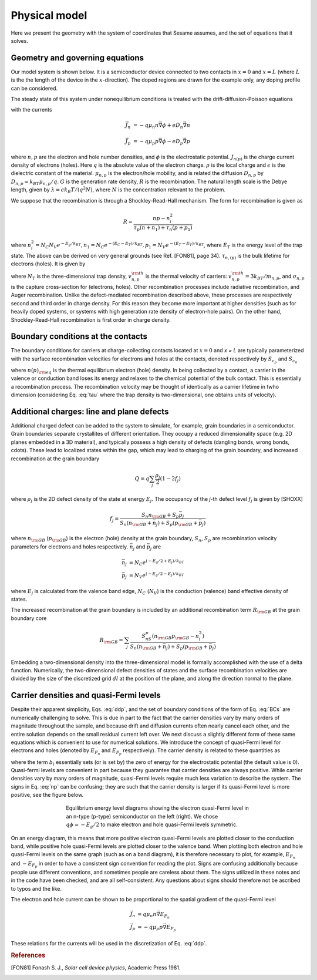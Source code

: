 Physical model
----------------

Here we present the geometry with the system of coordinates that Sesame assumes,
and the set of equations that it solves.

Geometry and governing equations
.................................

Our model system is shown below. It is a semiconductor device connected to two
contacts in :math:`x=0` and :math:`x=L` (where :math:`L` is the the length of
the device in the :math:`x`-direction). The doped regions are drawn for the
example only, any doping profile can be considered.

.. image:: model.*
   :align: center


The steady state of this system under nonequilibrium conditions is treated with
the drift-diffusion-Poisson equations

.. math:: 
   \vec{\nabla}\cdot \vec{J}_n &= -q(G-R)\\
   \vec{\nabla}\cdot \vec{J}_p &= q(G-R)\\
   \Delta \phi &= \frac{\rho}{\epsilon}
   :label: ddp

with the currents

.. math:: 
   \vec{J}_n &= -q\mu_n n \vec{\nabla} \phi + eD_n \vec{\nabla}n 
   
   \vec{J}_p &= -q\mu_p p \vec{\nabla} \phi - eD_p \vec{\nabla}p

where :math:`n, p` are the electron and hole number densities, and :math:`\phi`
is the electrostatic potential. :math:`J_{n(p)}` is the charge current density
of electrons (holes). Here :math:`q` is the absolute value of the electron
charge. :math:`\rho` is the local charge and :math:`\epsilon` is the dielectric
constant of the material. :math:`\mu_{n,p}` is the electron/hole
mobility, and is related the diffusion :math:`D _{n,p}` by :math:`D_{n,p} =
k_BT\mu_{n,p}/q`.  :math:`G` is the generation rate density, :math:`R` is the
recombination. The natural length scale is the Debye length, given by
:math:`\lambda = \epsilon k_B T /(q^2 N )`, where :math:`N` is the concentration
relevant to the problem. 

We suppose that the recombination is through a Shockley-Read-Hall mechanism. The
form for recombination is given as

.. math::
   R = \frac{np - n_i^2}{\tau_p(n+n_1) + \tau_n(p+p_1)}
   
where :math:`n^2_i = N_C N_V e^{-E_g/k_BT}, n_1 = N_C e^{-(E_C - E_T) /k_BT} ,
p_1 = N_V e^{- (E_T - E_V) /k_BT}`, where :math:`E_T` is the
energy level of the trap state. The above can be derived on very general grounds
(see Ref. [FON81], page 34). :math:`\tau_{n,(p)}` is the bulk lifetime for
electrons (holes). It is given by

.. math::
   \tau_{n,p} = \frac{1}{N_T v^{\rm th}_{n,p} \sigma_{n,p}}
   :label: tau

where :math:`N_T` is the three-dimensional trap density, :math:`v^{\rm
th}_{n,p}` is the thermal velocity of carriers: :math:`v^{\rm th}_{n,p} = 3k_BT
/m_{n,p}`, and :math:`\sigma_{n,p}` is the capture cross-section for (electrons,
holes).  Other recombination processes include radiative recombination, and
Auger recombination. Unlike the defect-mediated recombination described above,
these processes are respectively second and third order in
charge density. For this reason they become more important at higher densities
(such as for heavily doped systems, or systems with high generation rate density
of electron-hole pairs).  On the other hand, Shockley-Read-Hall recombination is
first order in charge density.

Boundary conditions at the contacts
...................................
The boundary conditions for carriers at charge-collecting contacts located at
:math:`x=0` and `x = L` are typically
parameterized with the surface recombination velocities for electrons and holes
at the contacts, denoted respectively by :math:`S_{c_p}` and :math:`S_{c_n}`

.. math::
   \vec{J}_n(0,y,z) \cdot \vec{u}_x &= qS_{c_n} (n(0,y,z) - n_{\rm eq}(0,y,z))\\
   \vec{J}_p(0,y,z) \cdot \vec{u}_x &= -qS_{c_p} (p(0,y,z) - p_{\rm eq}(0,y,z))\\
   \vec{J}_n(L,y,z) \cdot \vec{u}_x &= -qS_{c_n} (n(L,y,z) - n_{\rm eq}(L,y,z))\\
   \vec{J}_p(L,y,z) \cdot \vec{u}_x &= -qS_{c_p} (p(L,y,z) - p_{\rm eq}(L,y,z))\\
   :label: BCs

where :math:`n(p)_{\rm eq}` is the thermal equilibrium electron (hole) density.
In being collected by a contact, a carrier in the valence or conduction band
loses its energy and relaxes to the chemical potential of the bulk contact.
This is essentially a recombination process. The recombination velocity may be
thought of identically as a carrier lifetime in twho dimension (considering
Eq. :eq:`tau` where the trap density is two-dimensional, one obtains units of
velocity).  

Additional charges: line and plane defects
............................................
Additional charged defect can be added to the system to simulate, for example,
grain boundaries in a semiconductor. Grain boundaries separate crystallites of
different orientation. They occupy a reduced dimensionality space (e.g.  2D
planes embedded in a 3D material), and typically possess a high density of
defects (dangling bonds, wrong bonds, \cdots). These lead to localized states
within the gap, which may lead to charging of the grain boundary, and increased
recombination at the grain boundary

.. math::
    Q = q\sum_j\frac{\rho_j}{2}(1-2f_j)

where :math:`\rho_j` is the 2D defect density of the state at energy :math:`E_j`.
The occupancy of the `j`-th defect level :math:`f_j` is given by [SHOXX]

.. math::
    f_j = \frac{S_n n_{\rm GB} + S_p \bar p_j}{S_n(n_{\rm GB}+\bar n_j) + S_p(p_{\rm GB}+\bar p_j)} 

where :math:`n_{\rm GB}` (:math:`p_{\rm GB}`) is the electron (hole) density at the
grain boundary, :math:`S_n`, :math:`S_p` are recombination velocity parameters for electrons
and holes respectively. :math:`\bar n_j` and :math:`\bar p_j` are

.. math::
   \bar n_j &= N_C e^{\left(-E_g/2 + E_j\right)/k_BT}\\
   \bar p_j &= N_V e^{(-E_g/2 - E_j)/k_BT}

where :math:`E_j` is calculated from the valence band edge, :math:`N_C`
(:math:`N_V`) is the conduction (valence) band effective density of states.


The increased recombination at the grain boundary is included by an additional
recombination term :math:`R_{\rm GB}` at the grain boundary core

.. math::
   R_{\rm GB} = \sum_j \frac{S_nS_p(n_{\rm GB} p_{\rm GB} - n_i^2)}
   {S_n(n_{\rm GB} + \bar n_j) + S_p(p_{\rm GB} + \bar p_j)}

Embedding a two-dimensional density into the three-dimensional model is formally
accomplished with the use of a delta function. Numerically, the two-dimensional
defect densities of states and the surface recombination velocities are divided
by the size of the discretized grid :math:`dl` at the position of the plane, and along
the direction normal to the plane.


Carrier densities and quasi-Fermi levels
........................................

Despite their apparent simplicity, Eqs. :eq:`ddp`, and the set of boundary
conditions of the form of Eq. :eq:`BCs` are
numerically challenging to solve. This is due in part to the fact that the
carrier densities vary by many orders of
magnitude throughout the sample, and because drift and diffusion currents often
nearly cancel each other, and the
entire solution depends on the small residual current left over. We next discuss
a slightly different form of these
same equations which is convenient to use for numerical solutions. We introduce
the concept of quasi-Fermi level for
electrons and holes (denoted by :math:`E_{F_n}` and :math:`E_{F_p}`  respectively). The carrier
density is related to these quantities as 

.. math::
   n(x,y,z) &= N_C e^{\left(E_{F_n}(x,y,z) + q\phi(x,y,z) - b_l\right)/k_BT}\\
   p(x,y,z) &= N_V e^{\left(E_{F_p}(x,y,z) - q\phi(x,y,z) - E g +b_l\right)/k_BT}
   :label: np

where the term :math:`b_l` essentially sets (or is set by) the zero of energy
for the electrostatic potential (the default value is 0).  Quasi-fermi levels
are convenient in part because they guarantee that carrier densities are always
positive. While carrier densities vary by many orders of magnitude, quasi-Fermi
levels require much less variation to describe the system. The signs in Eq.
:eq:`np` can be confusing; they are such that the carrier density is larger if
its quasi-Fermi level is more positive, see the figure below.

.. figure:: bands.*
   :align: center
   :figwidth: 500

   Equilibrium energy level diagrams showing the electron quasi-Fermi
   level in an n-type (p-type) semiconductor on the left (right). We chose
   :math:`q\phi = -E_g/2` to make electron and hole quasi-Fermi levels
   symmetric. 

On an energy diagram, this
means that more positive electron quasi-Fermi levels are plotted closer to the
conduction band, while positive hole quasi-Fermi levels are plotted closer to
the valence band. When plotting both electron and hole quasi-Fermi levels on the
same graph (such as on a band diagram), it is therefore necessary to plot, for
example, :math:`E_{F_n}` and :math:`-E_{F_p}` in order to have a consistent sign
convention for reading the plot.  Signs are confusing additionally because
people use different conventions, and sometimes people are careless about them.
The signs utilized in these notes and in the code have been checked, and are all
self-consistent. Any questions about signs should therefore not be ascribed to
typos and the like.

The electron and hole current can be shown to be proportional to the spatial
gradient of the quasi-Fermi level

.. math::
   \vec{J}_n &= q\mu_n n \vec{\nabla} E_{F_n}\\
   \vec{J}_p &= -q\mu_p p \vec{\nabla} E_{F_p}

These relations for the currents will be used in the discretization of Eq.
:eq:`ddp`.

.. rubric:: References
.. [FON81] Fonash S. J., *Solar cell device physics*, Academic Press 1981.
